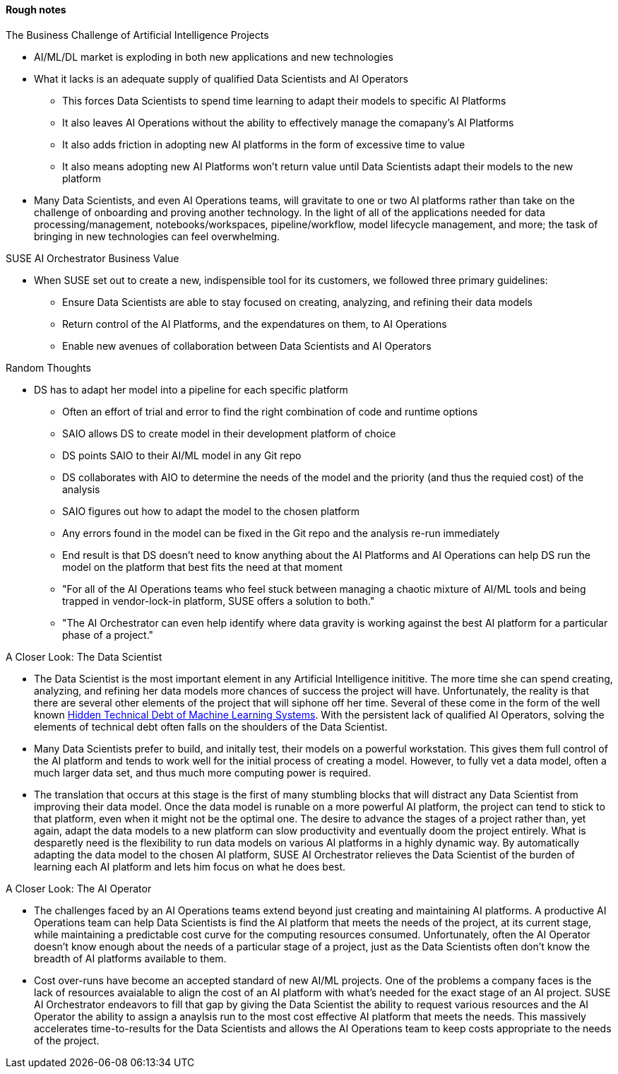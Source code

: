 
#### Rough notes

.The Business Challenge of Artificial Intelligence Projects
* AI/ML/DL market is exploding in both new applications and new technologies
* What it lacks is an adequate supply of qualified Data Scientists and AI Operators
** This forces Data Scientists to spend time learning to adapt their models to specific AI Platforms
** It also leaves AI Operations without the ability to effectively manage the comapany's AI Platforms 
** It also adds friction in adopting new AI platforms in the form of excessive time to value
** It also means adopting new AI Platforms won't return value until Data Scientists adapt their models to the new platform
* Many Data Scientists, and even AI Operations teams, will gravitate to one or two AI platforms rather than take on the challenge of onboarding and proving another technology. In the light of all of the applications needed for data processing/management, notebooks/workspaces, pipeline/workflow, model lifecycle management, and more; the task of bringing in new technologies can feel overwhelming.



.SUSE AI Orchestrator Business Value
* When SUSE set out to create a new, indispensible tool for its customers, we followed three primary guidelines:
** Ensure Data Scientists are able to stay focused on creating, analyzing, and refining their data models
** Return control of the AI Platforms, and the expendatures on them, to AI Operations
** Enable new avenues of collaboration between Data Scientists and AI Operators

.Random Thoughts
* DS has to adapt her model into a pipeline for each specific platform
** Often an effort of trial and error to find the right combination of code and runtime options
** SAIO allows DS to create model in their development platform of choice 
** DS points SAIO to their AI/ML model in any Git repo 
** DS collaborates with AIO to determine the needs of the model and the priority (and thus the requied cost) of the analysis
** SAIO figures out how to adapt the model to the chosen platform
** Any errors found in the model can be fixed in the Git repo and the analysis re-run immediately
** End result is that DS doesn't need to know anything about the AI Platforms and AI Operations can help DS run the model on the platform that best fits the need at that moment
** "For all of the AI Operations teams who feel stuck between managing a chaotic mixture of AI/ML tools and being trapped in vendor-lock-in platform, SUSE offers a solution to both."
** "The AI Orchestrator can even help identify where data gravity is working against the best AI platform for a particular phase of a project."

.A Closer Look: The Data Scientist
* The Data Scientist is the most important element in any Artificial Intelligence inititive. The more time she can spend creating, analyzing, and refining her data models more chances of success the project will have. Unfortunately, the reality is that there are several other elements of the project that will siphone off her time. Several of these come in the form of the well known https://papers.nips.cc/paper/5656-hidden-technical-debt-in-machine-learning-systems.pdf[Hidden Technical Debt of Machine Learning Systems]. With the persistent lack of qualified AI Operators, solving the elements of technical debt often falls on the shoulders of the Data Scientist.
* Many Data Scientists prefer to build, and initally test, their models on a powerful workstation. This gives them full control of the AI platform and tends to work well for the initial process of creating a model. However, to fully vet a data model, often a much larger data set, and thus much more computing power is required. 
* The translation that occurs at this stage is the first of many stumbling blocks that will distract any Data Scientist from improving their data model. Once the data model is runable on a more powerful AI platform, the project can tend to stick to that platform, even when it might not be the optimal one. The desire to advance the stages of a project rather than, yet again, adapt the data models to a new platform can slow productivity and eventually doom the project entirely. What is desparetly need is the flexibility to run data models on various AI platforms in a highly dynamic way. By automatically adapting the data model to the chosen AI platform, SUSE AI Orchestrator relieves the Data Scientist of the burden of learning each AI platform and lets him focus on what he does best.

.A Closer Look: The AI Operator
* The challenges faced by an AI Operations teams extend beyond just creating and maintaining AI platforms. A productive AI Operations team can help Data Scientists is find the AI platform that meets the needs of the project, at its current stage, while maintaining a predictable cost curve for the computing resources consumed. Unfortunately, often the AI Operator doesn't know enough about the needs of a particular stage of a project, just as the Data Scientists often don't know the breadth of AI platforms available to them. 
* Cost over-runs have become an accepted standard of new AI/ML projects. One of the problems a company faces is the lack of resources avaialable to align the cost of an AI platform with what's needed for the exact stage of an AI project. SUSE AI Orchestrator endeavors to fill that gap by giving the Data Scientist the ability to request various resources and the AI Operator the ability to assign a anaylsis run to the most cost effective AI platform that meets the needs. This massively accelerates time-to-results for the Data Scientists and allows the AI Operations team to keep costs appropriate to the needs of the project.





// vim: set syntax=asciidoc:
